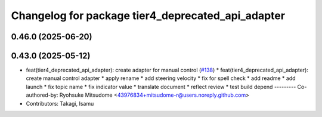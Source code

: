 ^^^^^^^^^^^^^^^^^^^^^^^^^^^^^^^^^^^^^^^^^^^^^^^^^^
Changelog for package tier4_deprecated_api_adapter
^^^^^^^^^^^^^^^^^^^^^^^^^^^^^^^^^^^^^^^^^^^^^^^^^^

0.46.0 (2025-06-20)
-------------------

0.43.0 (2025-05-12)
-------------------
* feat(tier4_deprecated_api_adapter): create adapter for manual control (`#138 <https://github.com/tier4/tier4_ad_api_adaptor/issues/138>`_)
  * feat(tier4_deprecated_api_adapter): create manual control adapter
  * apply rename
  * add steering velocity
  * fix for spell check
  * add readme
  * add launch
  * fix topic name
  * fix indicator value
  * translate document
  * reflect review
  * test build depend
  ---------
  Co-authored-by: Ryohsuke Mitsudome <43976834+mitsudome-r@users.noreply.github.com>
* Contributors: Takagi, Isamu
